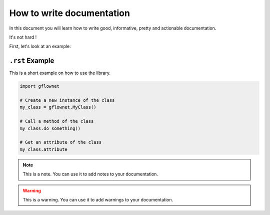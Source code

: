 ##########################
How to write documentation
##########################

In this document you will learn how to write good, informative, pretty and actionable documentation.

It's not hard !

First, let's look at an example:


``.rst`` Example
----------------

This is a short example on how to use the library.

.. code-block:: python

    import gflownet

    # Create a new instance of the class
    my_class = gflownet.MyClass()

    # Call a method of the class
    my_class.do_something()

    # Get an attribute of the class
    my_class.attribute

.. note::

    This is a note. You can use it to add notes to your documentation.

.. warning::

    This is a warning. You can use it to add warnings to your documentation.

